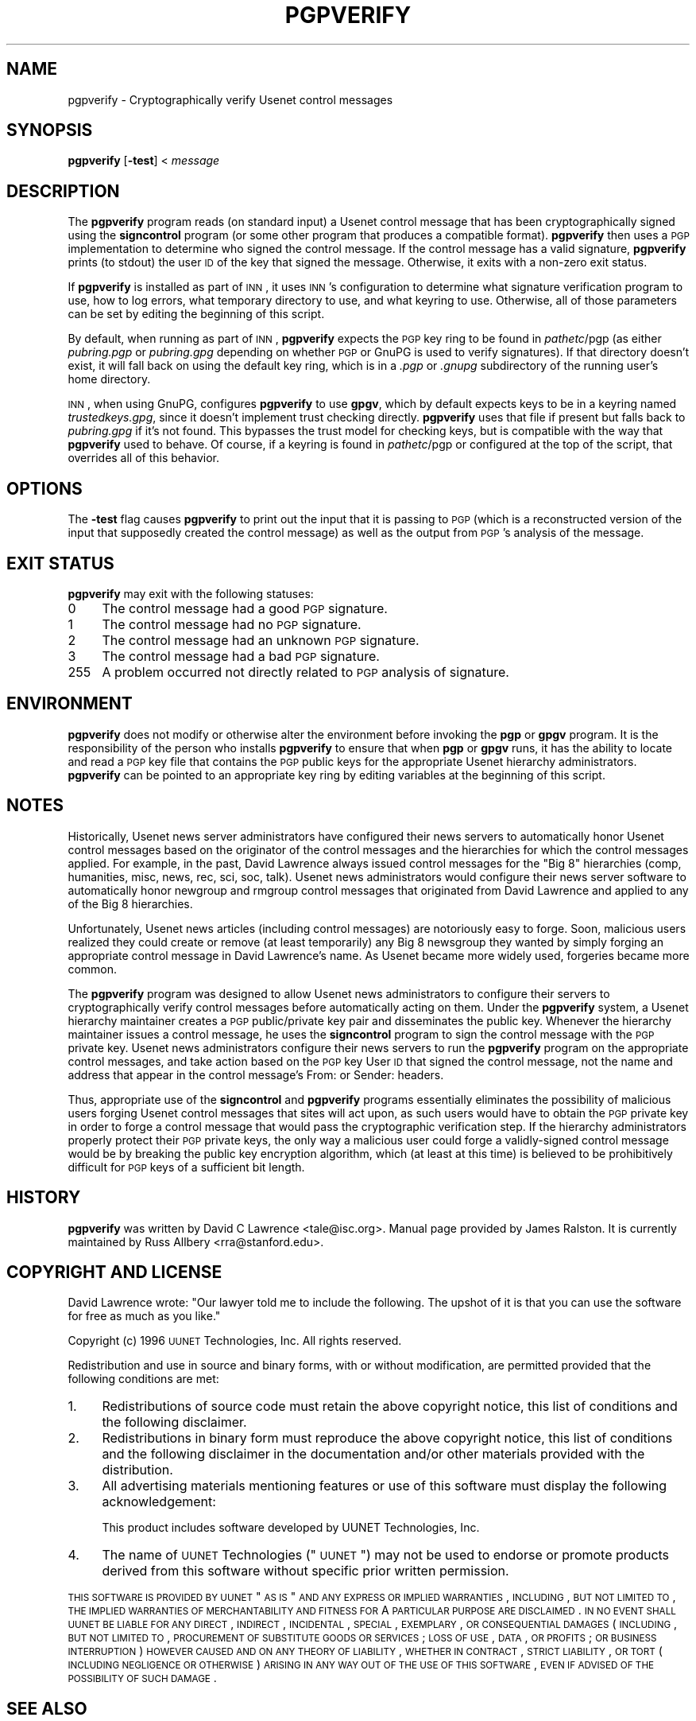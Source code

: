 .\" Automatically generated by Pod::Man v1.37, Pod::Parser v1.32
.\"
.\" Standard preamble:
.\" ========================================================================
.de Sh \" Subsection heading
.br
.if t .Sp
.ne 5
.PP
\fB\\$1\fR
.PP
..
.de Sp \" Vertical space (when we can't use .PP)
.if t .sp .5v
.if n .sp
..
.de Vb \" Begin verbatim text
.ft CW
.nf
.ne \\$1
..
.de Ve \" End verbatim text
.ft R
.fi
..
.\" Set up some character translations and predefined strings.  \*(-- will
.\" give an unbreakable dash, \*(PI will give pi, \*(L" will give a left
.\" double quote, and \*(R" will give a right double quote.  \*(C+ will
.\" give a nicer C++.  Capital omega is used to do unbreakable dashes and
.\" therefore won't be available.  \*(C` and \*(C' expand to `' in nroff,
.\" nothing in troff, for use with C<>.
.tr \(*W-
.ds C+ C\v'-.1v'\h'-1p'\s-2+\h'-1p'+\s0\v'.1v'\h'-1p'
.ie n \{\
.    ds -- \(*W-
.    ds PI pi
.    if (\n(.H=4u)&(1m=24u) .ds -- \(*W\h'-12u'\(*W\h'-12u'-\" diablo 10 pitch
.    if (\n(.H=4u)&(1m=20u) .ds -- \(*W\h'-12u'\(*W\h'-8u'-\"  diablo 12 pitch
.    ds L" ""
.    ds R" ""
.    ds C` ""
.    ds C' ""
'br\}
.el\{\
.    ds -- \|\(em\|
.    ds PI \(*p
.    ds L" ``
.    ds R" ''
'br\}
.\"
.\" If the F register is turned on, we'll generate index entries on stderr for
.\" titles (.TH), headers (.SH), subsections (.Sh), items (.Ip), and index
.\" entries marked with X<> in POD.  Of course, you'll have to process the
.\" output yourself in some meaningful fashion.
.if \nF \{\
.    de IX
.    tm Index:\\$1\t\\n%\t"\\$2"
..
.    nr % 0
.    rr F
.\}
.\"
.\" For nroff, turn off justification.  Always turn off hyphenation; it makes
.\" way too many mistakes in technical documents.
.hy 0
.if n .na
.\"
.\" Accent mark definitions (@(#)ms.acc 1.5 88/02/08 SMI; from UCB 4.2).
.\" Fear.  Run.  Save yourself.  No user-serviceable parts.
.    \" fudge factors for nroff and troff
.if n \{\
.    ds #H 0
.    ds #V .8m
.    ds #F .3m
.    ds #[ \f1
.    ds #] \fP
.\}
.if t \{\
.    ds #H ((1u-(\\\\n(.fu%2u))*.13m)
.    ds #V .6m
.    ds #F 0
.    ds #[ \&
.    ds #] \&
.\}
.    \" simple accents for nroff and troff
.if n \{\
.    ds ' \&
.    ds ` \&
.    ds ^ \&
.    ds , \&
.    ds ~ ~
.    ds /
.\}
.if t \{\
.    ds ' \\k:\h'-(\\n(.wu*8/10-\*(#H)'\'\h"|\\n:u"
.    ds ` \\k:\h'-(\\n(.wu*8/10-\*(#H)'\`\h'|\\n:u'
.    ds ^ \\k:\h'-(\\n(.wu*10/11-\*(#H)'^\h'|\\n:u'
.    ds , \\k:\h'-(\\n(.wu*8/10)',\h'|\\n:u'
.    ds ~ \\k:\h'-(\\n(.wu-\*(#H-.1m)'~\h'|\\n:u'
.    ds / \\k:\h'-(\\n(.wu*8/10-\*(#H)'\z\(sl\h'|\\n:u'
.\}
.    \" troff and (daisy-wheel) nroff accents
.ds : \\k:\h'-(\\n(.wu*8/10-\*(#H+.1m+\*(#F)'\v'-\*(#V'\z.\h'.2m+\*(#F'.\h'|\\n:u'\v'\*(#V'
.ds 8 \h'\*(#H'\(*b\h'-\*(#H'
.ds o \\k:\h'-(\\n(.wu+\w'\(de'u-\*(#H)/2u'\v'-.3n'\*(#[\z\(de\v'.3n'\h'|\\n:u'\*(#]
.ds d- \h'\*(#H'\(pd\h'-\w'~'u'\v'-.25m'\f2\(hy\fP\v'.25m'\h'-\*(#H'
.ds D- D\\k:\h'-\w'D'u'\v'-.11m'\z\(hy\v'.11m'\h'|\\n:u'
.ds th \*(#[\v'.3m'\s+1I\s-1\v'-.3m'\h'-(\w'I'u*2/3)'\s-1o\s+1\*(#]
.ds Th \*(#[\s+2I\s-2\h'-\w'I'u*3/5'\v'-.3m'o\v'.3m'\*(#]
.ds ae a\h'-(\w'a'u*4/10)'e
.ds Ae A\h'-(\w'A'u*4/10)'E
.    \" corrections for vroff
.if v .ds ~ \\k:\h'-(\\n(.wu*9/10-\*(#H)'\s-2\u~\d\s+2\h'|\\n:u'
.if v .ds ^ \\k:\h'-(\\n(.wu*10/11-\*(#H)'\v'-.4m'^\v'.4m'\h'|\\n:u'
.    \" for low resolution devices (crt and lpr)
.if \n(.H>23 .if \n(.V>19 \
\{\
.    ds : e
.    ds 8 ss
.    ds o a
.    ds d- d\h'-1'\(ga
.    ds D- D\h'-1'\(hy
.    ds th \o'bp'
.    ds Th \o'LP'
.    ds ae ae
.    ds Ae AE
.\}
.rm #[ #] #H #V #F C
.\" ========================================================================
.\"
.IX Title "PGPVERIFY 1"
.TH PGPVERIFY 1 "2008-04-06" "INN 2.4.4" "InterNetNews Documentation"
.SH "NAME"
pgpverify \- Cryptographically verify Usenet control messages
.SH "SYNOPSIS"
.IX Header "SYNOPSIS"
\&\fBpgpverify\fR [\fB\-test\fR] < \fImessage\fR
.SH "DESCRIPTION"
.IX Header "DESCRIPTION"
The \fBpgpverify\fR program reads (on standard input) a Usenet control
message that has been cryptographically signed using the \fBsigncontrol\fR
program (or some other program that produces a compatible format).
\&\fBpgpverify\fR then uses a \s-1PGP\s0 implementation to determine who signed the
control message.  If the control message has a valid signature,
\&\fBpgpverify\fR prints (to stdout) the user \s-1ID\s0 of the key that signed the
message.  Otherwise, it exits with a non-zero exit status.
.PP
If \fBpgpverify\fR is installed as part of \s-1INN\s0, it uses \s-1INN\s0's configuration
to determine what signature verification program to use, how to log
errors, what temporary directory to use, and what keyring to use.
Otherwise, all of those parameters can be set by editing the beginning of
this script.
.PP
By default, when running as part of \s-1INN\s0, \fBpgpverify\fR expects the \s-1PGP\s0 key
ring to be found in \fIpathetc\fR/pgp (as either \fIpubring.pgp\fR or
\&\fIpubring.gpg\fR depending on whether \s-1PGP\s0 or GnuPG is used to verify
signatures).  If that directory doesn't exist, it will fall back on using
the default key ring, which is in a \fI.pgp\fR or \fI.gnupg\fR subdirectory of
the running user's home directory.
.PP
\&\s-1INN\s0, when using GnuPG, configures \fBpgpverify\fR to use \fBgpgv\fR, which by
default expects keys to be in a keyring named \fItrustedkeys.gpg\fR, since it
doesn't implement trust checking directly.  \fBpgpverify\fR uses that file if
present but falls back to \fIpubring.gpg\fR if it's not found.  This bypasses
the trust model for checking keys, but is compatible with the way that
\&\fBpgpverify\fR used to behave.  Of course, if a keyring is found in
\&\fIpathetc\fR/pgp or configured at the top of the script, that overrides all of
this behavior.
.SH "OPTIONS"
.IX Header "OPTIONS"
The \fB\-test\fR flag causes \fBpgpverify\fR to print out the input that it is
passing to \s-1PGP\s0 (which is a reconstructed version of the input that
supposedly created the control message) as well as the output from \s-1PGP\s0's
analysis of the message.
.SH "EXIT STATUS"
.IX Header "EXIT STATUS"
\&\fBpgpverify\fR may exit with the following statuses:
.IP "0\&" 4
.IX Item "0"
The control message had a good \s-1PGP\s0 signature.
.IP "1" 4
.IX Item "1"
The control message had no \s-1PGP\s0 signature.
.IP "2" 4
.IX Item "2"
The control message had an unknown \s-1PGP\s0 signature.
.IP "3" 4
.IX Item "3"
The control message had a bad \s-1PGP\s0 signature.
.IP "255" 4
.IX Item "255"
A problem occurred not directly related to \s-1PGP\s0 analysis of signature.
.SH "ENVIRONMENT"
.IX Header "ENVIRONMENT"
\&\fBpgpverify\fR does not modify or otherwise alter the environment before
invoking the \fBpgp\fR or \fBgpgv\fR program.  It is the responsibility of the
person who installs \fBpgpverify\fR to ensure that when \fBpgp\fR or \fBgpgv\fR
runs, it has the ability to locate and read a \s-1PGP\s0 key file that contains
the \s-1PGP\s0 public keys for the appropriate Usenet hierarchy administrators.
\&\fBpgpverify\fR can be pointed to an appropriate key ring by editing
variables at the beginning of this script.
.SH "NOTES"
.IX Header "NOTES"
Historically, Usenet news server administrators have configured their news
servers to automatically honor Usenet control messages based on the
originator of the control messages and the hierarchies for which the
control messages applied.  For example, in the past, David Lawrence always
issued control messages for the \*(L"Big\ 8\*(R" hierarchies (comp, humanities,
misc, news, rec, sci, soc, talk).  Usenet news administrators would
configure their news server software to automatically honor newgroup and
rmgroup control messages that originated from David Lawrence and applied
to any of the Big\ 8 hierarchies.
.PP
Unfortunately, Usenet news articles (including control messages) are
notoriously easy to forge.  Soon, malicious users realized they could
create or remove (at least temporarily) any Big\ 8 newsgroup they wanted by
simply forging an appropriate control message in David Lawrence's name.
As Usenet became more widely used, forgeries became more common.
.PP
The \fBpgpverify\fR program was designed to allow Usenet news administrators
to configure their servers to cryptographically verify control messages
before automatically acting on them.  Under the \fBpgpverify\fR system, a Usenet
hierarchy maintainer creates a \s-1PGP\s0 public/private key pair and
disseminates the public key.  Whenever the hierarchy maintainer issues a
control message, he uses the \fBsigncontrol\fR program to sign the control
message with the \s-1PGP\s0 private key.  Usenet news administrators configure
their news servers to run the \fBpgpverify\fR program on the appropriate
control messages, and take action based on the \s-1PGP\s0 key User \s-1ID\s0 that signed
the control message, not the name and address that appear in the control
message's From: or Sender: headers.
.PP
Thus, appropriate use of the \fBsigncontrol\fR and \fBpgpverify\fR programs
essentially eliminates the possibility of malicious users forging Usenet
control messages that sites will act upon, as such users would have to
obtain the \s-1PGP\s0 private key in order to forge a control message that would
pass the cryptographic verification step.  If the hierarchy administrators
properly protect their \s-1PGP\s0 private keys, the only way a malicious user
could forge a validly-signed control message would be by breaking the
public key encryption algorithm, which (at least at this time) is believed
to be prohibitively difficult for \s-1PGP\s0 keys of a sufficient bit length.
.SH "HISTORY"
.IX Header "HISTORY"
\&\fBpgpverify\fR was written by David C Lawrence <tale@isc.org>.  Manual page
provided by James Ralston.  It is currently maintained by Russ Allbery
<rra@stanford.edu>.
.SH "COPYRIGHT AND LICENSE"
.IX Header "COPYRIGHT AND LICENSE"
David Lawrence wrote:  \*(L"Our lawyer told me to include the following.  The
upshot of it is that you can use the software for free as much as you
like.\*(R"
.PP
Copyright (c) 1996 \s-1UUNET\s0 Technologies, Inc.
All rights reserved.
.PP
Redistribution and use in source and binary forms, with or without
modification, are permitted provided that the following conditions are
met:
.IP "1." 4
Redistributions of source code must retain the above copyright notice,
this list of conditions and the following disclaimer.
.IP "2." 4
Redistributions in binary form must reproduce the above copyright notice,
this list of conditions and the following disclaimer in the documentation
and/or other materials provided with the distribution.
.IP "3." 4
All advertising materials mentioning features or use of this software must
display the following acknowledgement:
.Sp
.Vb 1
\&  This product includes software developed by UUNET Technologies, Inc.
.Ve
.IP "4." 4
The name of \s-1UUNET\s0 Technologies (\*(L"\s-1UUNET\s0\*(R") may not be used to endorse or
promote products derived from this software without specific prior written
permission.
.PP
\&\s-1THIS\s0 \s-1SOFTWARE\s0 \s-1IS\s0 \s-1PROVIDED\s0 \s-1BY\s0 \s-1UUNET\s0 \*(L"\s-1AS\s0 \s-1IS\s0\*(R" \s-1AND\s0 \s-1ANY\s0 \s-1EXPRESS\s0 \s-1OR\s0 \s-1IMPLIED\s0
\&\s-1WARRANTIES\s0, \s-1INCLUDING\s0, \s-1BUT\s0 \s-1NOT\s0 \s-1LIMITED\s0 \s-1TO\s0, \s-1THE\s0 \s-1IMPLIED\s0 \s-1WARRANTIES\s0 \s-1OF\s0
\&\s-1MERCHANTABILITY\s0 \s-1AND\s0 \s-1FITNESS\s0 \s-1FOR\s0 A \s-1PARTICULAR\s0 \s-1PURPOSE\s0 \s-1ARE\s0 \s-1DISCLAIMED\s0.  \s-1IN\s0
\&\s-1NO\s0 \s-1EVENT\s0 \s-1SHALL\s0 \s-1UUNET\s0 \s-1BE\s0 \s-1LIABLE\s0 \s-1FOR\s0 \s-1ANY\s0 \s-1DIRECT\s0, \s-1INDIRECT\s0, \s-1INCIDENTAL\s0,
\&\s-1SPECIAL\s0, \s-1EXEMPLARY\s0, \s-1OR\s0 \s-1CONSEQUENTIAL\s0 \s-1DAMAGES\s0 (\s-1INCLUDING\s0, \s-1BUT\s0 \s-1NOT\s0 \s-1LIMITED\s0
\&\s-1TO\s0, \s-1PROCUREMENT\s0 \s-1OF\s0 \s-1SUBSTITUTE\s0 \s-1GOODS\s0 \s-1OR\s0 \s-1SERVICES\s0; \s-1LOSS\s0 \s-1OF\s0 \s-1USE\s0, \s-1DATA\s0, \s-1OR\s0
\&\s-1PROFITS\s0; \s-1OR\s0 \s-1BUSINESS\s0 \s-1INTERRUPTION\s0) \s-1HOWEVER\s0 \s-1CAUSED\s0 \s-1AND\s0 \s-1ON\s0 \s-1ANY\s0 \s-1THEORY\s0 \s-1OF\s0
\&\s-1LIABILITY\s0, \s-1WHETHER\s0 \s-1IN\s0 \s-1CONTRACT\s0, \s-1STRICT\s0 \s-1LIABILITY\s0, \s-1OR\s0 \s-1TORT\s0 (\s-1INCLUDING\s0
\&\s-1NEGLIGENCE\s0 \s-1OR\s0 \s-1OTHERWISE\s0) \s-1ARISING\s0 \s-1IN\s0 \s-1ANY\s0 \s-1WAY\s0 \s-1OUT\s0 \s-1OF\s0 \s-1THE\s0 \s-1USE\s0 \s-1OF\s0 \s-1THIS\s0
\&\s-1SOFTWARE\s0, \s-1EVEN\s0 \s-1IF\s0 \s-1ADVISED\s0 \s-1OF\s0 \s-1THE\s0 \s-1POSSIBILITY\s0 \s-1OF\s0 \s-1SUCH\s0 \s-1DAMAGE\s0.
.SH "SEE ALSO"
.IX Header "SEE ALSO"
\&\fIgpgv\fR\|(1), \fIpgp\fR\|(1).
.PP
<ftp://ftp.isc.org/pub/pgpcontrol/> is where the most recent versions of
\&\fBsigncontrol\fR and \fBpgpverify\fR live, along with \s-1PGP\s0 public keys used for
hierarchy administration.
